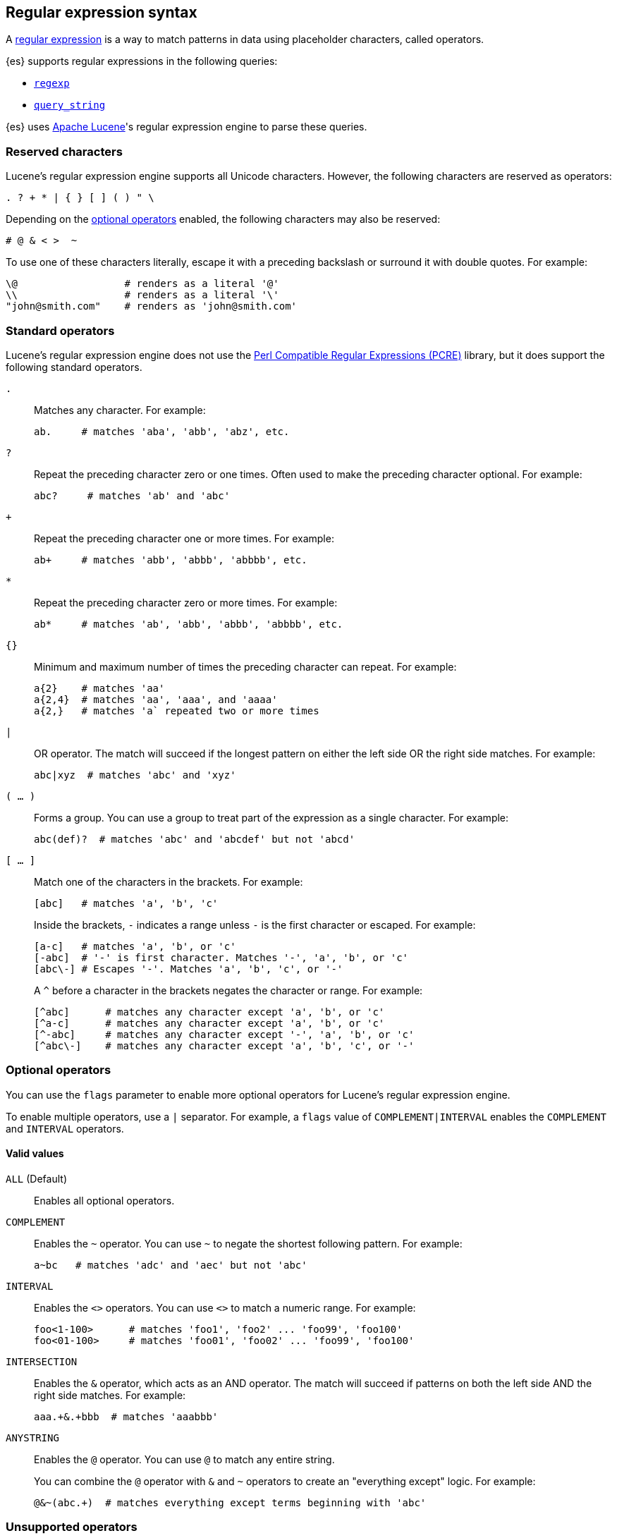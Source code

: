 [[regexp-syntax]]
== Regular expression syntax

A https://en.wikipedia.org/wiki/Regular_expression[regular expression] is a way to
match patterns in data using placeholder characters, called operators.

{es} supports regular expressions in the following queries:

* <<query-dsl-regexp-query, `regexp`>>
* <<query-dsl-query-string-query, `query_string`>>

{es} uses https://lucene.apache.org/core/[Apache Lucene]'s regular expression
engine to parse these queries.

[float]
[[regexp-reserved-characters]]
=== Reserved characters
Lucene's regular expression engine supports all Unicode characters. However, the
following characters are reserved as operators:

....
. ? + * | { } [ ] ( ) " \
....

Depending on the <<regexp-optional-operators, optional operators>> enabled, the
following characters may also be reserved:

....
# @ & < >  ~
....

To use one of these characters literally, escape it with a preceding
backslash or surround it with double quotes. For example:

....
\@                  # renders as a literal '@'
\\                  # renders as a literal '\'
"john@smith.com"    # renders as 'john@smith.com'
....
    

[float]
[[regexp-standard-operators]]
=== Standard operators

Lucene's regular expression engine does not use the
https://en.wikipedia.org/wiki/Perl_Compatible_Regular_Expressions[Perl
Compatible Regular Expressions (PCRE)] library, but it does support the
following standard operators.

`.`::
+
--
Matches any character. For example:

....
ab.     # matches 'aba', 'abb', 'abz', etc.
....
--

`?`::
+
--
Repeat the preceding character zero or one times. Often used to make the
preceding character optional. For example:

....
abc?     # matches 'ab' and 'abc'
....
--

`+`::
+
--
Repeat the preceding character one or more times. For example:

....
ab+     # matches 'abb', 'abbb', 'abbbb', etc.
....
--

`*`::
+
--
Repeat the preceding character zero or more times. For example:

....
ab*     # matches 'ab', 'abb', 'abbb', 'abbbb', etc.
....
--

`{}`::
+
--
Minimum and maximum number of times the preceding character can repeat. For
example:

....
a{2}    # matches 'aa'
a{2,4}  # matches 'aa', 'aaa', and 'aaaa'
a{2,}   # matches 'a` repeated two or more times
....
--

`|`::
+
--
OR operator. The match will succeed if the longest pattern on either the left
side OR the right side matches. For example:
....
abc|xyz  # matches 'abc' and 'xyz'
....
--

`( … )`::
+
--
Forms a group. You can use a group to treat part of the expression as a single
character. For example:

....
abc(def)?  # matches 'abc' and 'abcdef' but not 'abcd'
....
--

`[ … ]`::
+
--
Match one of the characters in the brackets. For example:

....
[abc]   # matches 'a', 'b', 'c'
....

Inside the brackets, `-` indicates a range unless `-` is the first character or
escaped. For example:

....
[a-c]   # matches 'a', 'b', or 'c'
[-abc]  # '-' is first character. Matches '-', 'a', 'b', or 'c'
[abc\-] # Escapes '-'. Matches 'a', 'b', 'c', or '-'
....

A `^` before a character in the brackets negates the character or range. For
example:

....
[^abc]      # matches any character except 'a', 'b', or 'c'
[^a-c]      # matches any character except 'a', 'b', or 'c'
[^-abc]     # matches any character except '-', 'a', 'b', or 'c'
[^abc\-]    # matches any character except 'a', 'b', 'c', or '-'
....
--

[float]
[[regexp-optional-operators]]
=== Optional operators

You can use the `flags` parameter to enable more optional operators for
Lucene's regular expression engine.

To enable multiple operators, use a `|` separator. For example, a `flags` value
of `COMPLEMENT|INTERVAL` enables the `COMPLEMENT` and `INTERVAL` operators.

[float]
==== Valid values 

`ALL` (Default)::
Enables all optional operators.

`COMPLEMENT`::
+
--
Enables the `~` operator. You can use `~` to negate the shortest following
pattern. For example:

....
a~bc   # matches 'adc' and 'aec' but not 'abc'
....
--

`INTERVAL`::
+
--
Enables the `<>` operators. You can use `<>` to match a numeric range. For
example:

....
foo<1-100>      # matches 'foo1', 'foo2' ... 'foo99', 'foo100'
foo<01-100>     # matches 'foo01', 'foo02' ... 'foo99', 'foo100'
....
--

`INTERSECTION`::
+
--
Enables the `&` operator, which acts as an AND operator. The match will succeed
if patterns on both the left side AND the right side matches. For example:

....
aaa.+&.+bbb  # matches 'aaabbb'
....
--

`ANYSTRING`::
+
--
Enables the `@` operator. You can use `@` to match any entire
string.

You can combine the `@` operator with `&` and `~` operators to create an
"everything except" logic. For example:

....
@&~(abc.+)  # matches everything except terms beginning with 'abc'
....
--

[float]
[[regexp-unsupported-operators]]
=== Unsupported operators
Lucene's regular expression engine does not support anchor operators, such as
`^` (beginning of line) or `$` (end of line). To match a term, the regular
expression must match the entire string.